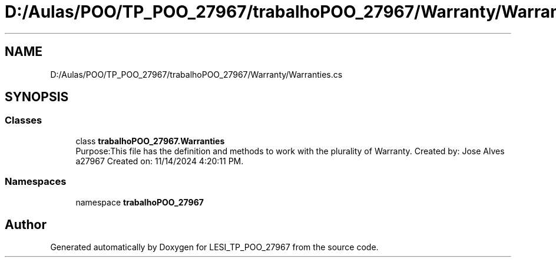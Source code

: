 .TH "D:/Aulas/POO/TP_POO_27967/trabalhoPOO_27967/Warranty/Warranties.cs" 3 "Version v 1.0" "LESI_TP_POO_27967" \" -*- nroff -*-
.ad l
.nh
.SH NAME
D:/Aulas/POO/TP_POO_27967/trabalhoPOO_27967/Warranty/Warranties.cs
.SH SYNOPSIS
.br
.PP
.SS "Classes"

.in +1c
.ti -1c
.RI "class \fBtrabalhoPOO_27967\&.Warranties\fP"
.br
.RI "Purpose:This file has the definition and methods to work with the plurality of Warranty\&. Created by: Jose Alves a27967 Created on: 11/14/2024 4:20:11 PM\&. "
.in -1c
.SS "Namespaces"

.in +1c
.ti -1c
.RI "namespace \fBtrabalhoPOO_27967\fP"
.br
.in -1c
.SH "Author"
.PP 
Generated automatically by Doxygen for LESI_TP_POO_27967 from the source code\&.

